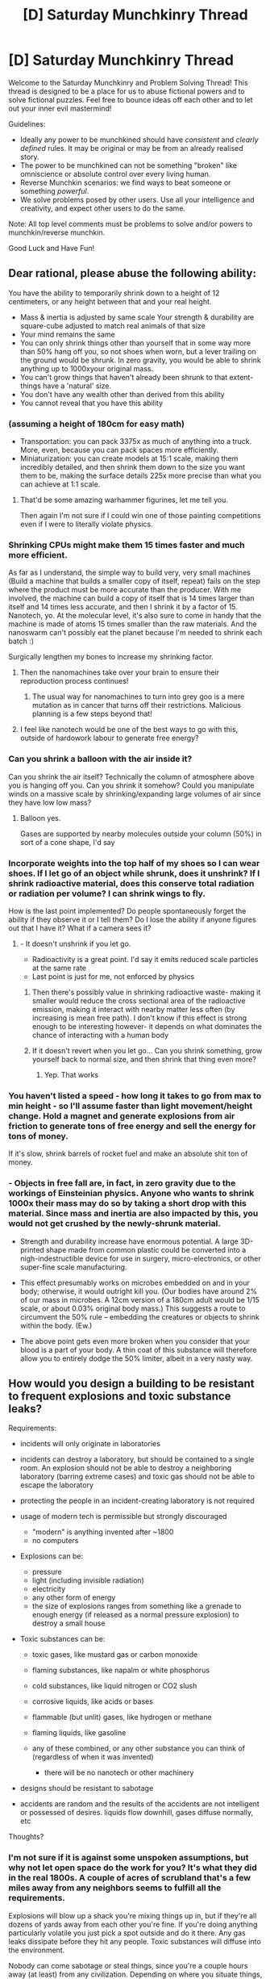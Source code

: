 #+TITLE: [D] Saturday Munchkinry Thread

* [D] Saturday Munchkinry Thread
:PROPERTIES:
:Author: AutoModerator
:Score: 13
:DateUnix: 1575731072.0
:DateShort: 2019-Dec-07
:END:
Welcome to the Saturday Munchkinry and Problem Solving Thread! This thread is designed to be a place for us to abuse fictional powers and to solve fictional puzzles. Feel free to bounce ideas off each other and to let out your inner evil mastermind!

Guidelines:

- Ideally any power to be munchkined should have /consistent/ and /clearly defined/ rules. It may be original or may be from an already realised story.
- The power to be munchkined can not be something "broken" like omniscience or absolute control over every living human.
- Reverse Munchkin scenarios: we find ways to beat someone or something /powerful/.
- We solve problems posed by other users. Use all your intelligence and creativity, and expect other users to do the same.

Note: All top level comments must be problems to solve and/or powers to munchkin/reverse munchkin.

Good Luck and Have Fun!


** Dear rational, please abuse the following ability:

You have the ability to temporarily shrink down to a height of 12 centimeters, or any height between that and your real height.

- Mass & inertia is adjusted by same scale Your strength & durability are square-cube adjusted to match real animals of that size
- Your mind remains the same
- You can only shrink things other than yourself that in some way more than 50% hang off you, so not shoes when worn, but a lever trailing on the ground would be shrunk. In zero gravity, you would be able to shrink anything up to 1000xyour original mass.
- You can't grow things that haven't already been shrunk to that extent- things have a 'natural' size.
- You don't have any wealth other than derived from this ability
- You cannot reveal that you have this ability
:PROPERTIES:
:Author: girllich
:Score: 4
:DateUnix: 1575733798.0
:DateShort: 2019-Dec-07
:END:

*** (assuming a height of 180cm for easy math)

- Transportation: you can pack 3375x as much of anything into a truck. More, even, because you can pack spaces more efficiently.
- Miniaturization: you can create models at 15:1 scale, making them incredibly detailed, and then shrink them down to the size you want them to be, making the surface details 225x more precise than what you can achieve at 1:1 scale.
:PROPERTIES:
:Author: Nimelennar
:Score: 5
:DateUnix: 1575743058.0
:DateShort: 2019-Dec-07
:END:

**** That'd be some amazing warhammer figurines, let me tell you.

Then again I'm not sure if I could win one of those painting competitions even if I were to literally violate physics.
:PROPERTIES:
:Author: xachariah
:Score: 3
:DateUnix: 1575854963.0
:DateShort: 2019-Dec-09
:END:


*** Shrinking CPUs might make them 15 times faster and much more efficient.

As far as I understand, the simple way to build very, very small machines (Build a machine that builds a smaller copy of itself, repeat) fails on the step where the product must be more accurate than the producer. With me involved, the machine can build a copy of itself that is 14 times larger than itself and 14 times less accurate, and then I shrink it by a factor of 15. Nanotech, yo. At the molecular level, it's also sure to come in handy that the machine is made of atoms 15 times smaller than the raw materials. And the nanoswarm can't possibly eat the planet because I'm needed to shrink each batch :)

Surgically lengthen my bones to increase my shrinking factor.
:PROPERTIES:
:Author: Gurkenglas
:Score: 6
:DateUnix: 1575767169.0
:DateShort: 2019-Dec-08
:END:

**** Then the nanomachines take over your brain to ensure their reproduction process continues!
:PROPERTIES:
:Author: covert_operator100
:Score: 1
:DateUnix: 1575933993.0
:DateShort: 2019-Dec-10
:END:

***** The usual way for nanomachines to turn into grey goo is a mere mutation as in cancer that turns off their restrictions. Malicious planning is a few steps beyond that!
:PROPERTIES:
:Author: Gurkenglas
:Score: 3
:DateUnix: 1575934909.0
:DateShort: 2019-Dec-10
:END:


**** I feel like nanotech would be one of the best ways to go with this, outside of hardowork labour to generate free energy?
:PROPERTIES:
:Score: 1
:DateUnix: 1576082731.0
:DateShort: 2019-Dec-11
:END:


*** Can you shrink a balloon with the air inside it?

Can you shrink the air itself? Technically the column of atmosphere above you is hanging off you. Can you shrink it somehow? Could you manipulate winds on a massive scale by shrinking/expanding large volumes of air since they have low low mass?
:PROPERTIES:
:Author: ShiranaiWakaranai
:Score: 5
:DateUnix: 1575735087.0
:DateShort: 2019-Dec-07
:END:

**** Balloon yes.

Gases are supported by nearby molecules outside your column (50%) in sort of a cone shape, I'd say
:PROPERTIES:
:Author: girllich
:Score: 3
:DateUnix: 1575736655.0
:DateShort: 2019-Dec-07
:END:


*** Incorporate weights into the top half of my shoes so I can wear shoes. If I let go of an object while shrunk, does it unshrink? If I shrink radioactive material, does this conserve total radiation or radiation per volume? I can shrink wings to fly.

How is the last point implemented? Do people spontaneously forget the ability if they observe it or I tell them? Do I lose the ability if anyone figures out that I have it? What if a camera sees it?
:PROPERTIES:
:Author: Gurkenglas
:Score: 3
:DateUnix: 1575734543.0
:DateShort: 2019-Dec-07
:END:

**** - It doesn't unshrink if you let go.
- Radioactivity is a great point. I'd say it emits reduced scale particles at the same rate
- Last point is just for me, not enforced by physics
:PROPERTIES:
:Author: girllich
:Score: 2
:DateUnix: 1575735679.0
:DateShort: 2019-Dec-07
:END:

***** Then there's possibly value in shrinking radioactive waste- making it smaller would reduce the cross sectional area of the radioactive emission, making it interact with nearby matter less often (by increasing is mean free path). I don't know if this effect is strong enough to be interesting however- it depends on what dominates the chance of interacting with a human body
:PROPERTIES:
:Author: munkeegutz
:Score: 2
:DateUnix: 1575737317.0
:DateShort: 2019-Dec-07
:END:


***** If it doesn't revert when you let go... Can you shrink something, grow yourself back to normal size, and then shrink that thing even more?
:PROPERTIES:
:Author: Nimelennar
:Score: 2
:DateUnix: 1575855967.0
:DateShort: 2019-Dec-09
:END:

****** Yep. That works
:PROPERTIES:
:Author: girllich
:Score: 1
:DateUnix: 1575989212.0
:DateShort: 2019-Dec-10
:END:


*** You haven't listed a speed - how long it takes to go from max to min height - so I'll assume faster than light movement/height change. Hold a magnet and generate explosions from air friction to generate tons of free energy and sell the energy for tons of money.

If it's slow, shrink barrels of rocket fuel and make an absolute shit ton of money.
:PROPERTIES:
:Author: appropriate-username
:Score: 2
:DateUnix: 1575737338.0
:DateShort: 2019-Dec-07
:END:


*** - Objects in free fall are, in fact, in zero gravity due to the workings of Einsteinian physics. Anyone who wants to shrink 1000x their mass may do so by taking a short drop with this material. Since mass and inertia are also impacted by this, you would not get crushed by the newly-shrunk material.

- Strength and durability increase have enormous potential. A large 3D-printed shape made from common plastic could be converted into a nigh-indestructible device for use in surgery, micro-electronics, or other super-fine scale manufacturing.

- This effect presumably works on microbes embedded on and in your body; otherwise, it would outright kill you. (Our bodies have around 2% of our mass in microbes. A 12cm version of a 180cm adult would be 1/15 scale, or about 0.03% original body mass.) This suggests a route to circumvent the 50% rule -- embedding the creatures or objects to shrink within the body. (Ew.)

- The above point gets even more broken when you consider that your blood is a part of your body. A thin coat of this substance will therefore allow you to entirely dodge the 50% limiter, albeit in a very nasty way.
:PROPERTIES:
:Author: Brell4Evar
:Score: 1
:DateUnix: 1576198946.0
:DateShort: 2019-Dec-13
:END:


** How would you design a building to be resistant to frequent explosions and toxic substance leaks?

Requirements:

- incidents will only originate in laboratories
- incidents can destroy a laboratory, but should be contained to a single room. An explosion should not be able to destroy a neighboring laboratory (barring extreme cases) and toxic gas should not be able to escape the laboratory
- protecting the people in an incident-creating laboratory is not required
- usage of modern tech is permissible but strongly discouraged

  - "modern" is anything invented after ~1800
  - no computers

- Explosions can be:

  - pressure
  - light (including invisible radiation)
  - electricity
  - any other form of energy
  - the size of explosions ranges from something like a grenade to enough energy (if released as a normal pressure explosion) to destroy a small house

- Toxic substances can be:

  - toxic gases, like mustard gas or carbon monoxide
  - flaming substances, like napalm or white phosphorus
  - cold substances, like liquid nitrogen or CO2 slush
  - corrosive liquids, like acids or bases
  - flammable (but unlit) gases, like hydrogen or methane
  - flaming liquids, like gasoline
  - any of these combined, or any other substance you can think of (regardless of when it was invented)

    - there will be no nanotech or other machinery

- designs should be resistant to sabotage
- accidents are random and the results of the accidents are not intelligent or possessed of desires. liquids flow downhill, gases diffuse normally, etc

Thoughts?
:PROPERTIES:
:Author: true-name-raven
:Score: 4
:DateUnix: 1575825599.0
:DateShort: 2019-Dec-08
:END:

*** I'm not sure if it is against some unspoken assumptions, but why not let open space do the work for you? It's what they did in the real 1800s. A couple of acres of scrubland that's a few miles away from any neighbors seems to fulfill all the requirements.

Explosions will blow up a shack you're mixing things up in, but if they're all dozens of yards away from each other you're fine. If you're doing anything particularly volatile you just pick a spot outside and do it there. Any gas leaks dissipate before they hit any people. Toxic substances will diffuse into the environment.

Nobody can come sabotage or steal things, since you're a couple hours away (at least) from any civilization. Depending on where you situate things, any infiltrators can be seen an hour+ before they arrive at your compound.
:PROPERTIES:
:Author: xachariah
:Score: 9
:DateUnix: 1575854592.0
:DateShort: 2019-Dec-09
:END:


*** You said use of modern technology is discouraged, but you could probably still take inspiration for best practices from real life building code requirements for hazardous locations.

For example, here's a [[https://www.emerson.com/documents/automation/article-interpreting-requirements-of-articles-500-516-of-nec-appleton-en-518452.pdf][decently thorough outline]] of the portion of the National Electrical Code (NEC) in the United States which covers requirements for the different classes of locations containing flammable/explosion prone materials. The Occupational Safety and Health Administration (OSHA) also has a [[https://www.osha.gov/pls/oshaweb/owadisp.show_document?p_id=9884&p_table=standards][set of rules]] that apply, and The National Fire Protection Association (NFPA) has [[https://www.nfpa.org/Codes-and-Standards/All-Codes-and-Standards/List-of-Codes-and-Standards][many code standards]] that would be applicable. [[https://karafire.com/wp-content/uploads/2019/06/Standard-NFPA-45-2004.pdf][NFPA 45]], "Standard on Fire Protection for Laboratories Using Chemicals", would probably be relevant.
:PROPERTIES:
:Author: chiruochiba
:Score: 3
:DateUnix: 1575848932.0
:DateShort: 2019-Dec-09
:END:

**** Thank you, I can't believe it didn't occur to me that there would be analogous standards in the real world.
:PROPERTIES:
:Author: true-name-raven
:Score: 4
:DateUnix: 1575858071.0
:DateShort: 2019-Dec-09
:END:


*** Very interesting question.

How big single lab room should be?

You've given a lot of requirements, but everything comes down just to having strong, and preferrably hermetic walls.

1. Find the optimal wall structure (thickness versus strenght versus material used versus cost), most likely wall will be made of different layers
2. Add an entrance chamber with disinfection system to each room with two heavy vault doors. Every lab room should have at least two entrance chambers.
3. Equip each room with separate air conditioning, water supply systems, etc, in order to minize the connections with the outside
4. Arrange labs and halls (with extra vault doors) in such a way that a lockdown of a biggert part of facility is possible in the worst case scenario when single lab walls fails to contain the danger
5. Actively watch and monitor situation in halls and in every room

That's the basic idea, of course it could be extended and improved.
:PROPERTIES:
:Author: Dezoufinous
:Score: 2
:DateUnix: 1575839888.0
:DateShort: 2019-Dec-09
:END:

**** I like this, especially combined with the other idea of cribbing from real world building codes.

Why do you need two entrance chambers?
:PROPERTIES:
:Author: true-name-raven
:Score: 2
:DateUnix: 1575858703.0
:DateShort: 2019-Dec-09
:END:

***** How much are scientists lives valued in the setting?

The second exit door is just there to help improve survival rate of people in the room in case of contamination/incident. There is always chance that explosion will happen near the one of exit doors and thus make it unusable, trapping people inside.
:PROPERTIES:
:Author: Dezoufinous
:Score: 2
:DateUnix: 1575897244.0
:DateShort: 2019-Dec-09
:END:

****** Ah, I see.

Lives in general aren't valued very highly. "Scientists" (mages) who make mistakes are seen as using up valuable resources.
:PROPERTIES:
:Author: true-name-raven
:Score: 1
:DateUnix: 1575902860.0
:DateShort: 2019-Dec-09
:END:


**** As for gas leaks, negative pressure ensures that the gas stays in the room in an emergency, while still giving you ventilation on regular days. Oxygen masks can protect experimenters from inhaled poisons or particles (but not from acidic gas). The exits can have an airlock if necessary, but that edges on modern tech.

The biggest fear I'd have in this setup would be slow-acting problems like disease, but the CDC uses negative pressure combined with air filtration to ensure nothing gets out.
:PROPERTIES:
:Author: covert_operator100
:Score: 2
:DateUnix: 1575933893.0
:DateShort: 2019-Dec-10
:END:

***** u/chiruochiba:
#+begin_quote
  negative pressure ensures that the gas stays in the room in an emergency
#+end_quote

This is one of the best modern ventilation safety tactics, but it would probably be impossible if OP is serious about restricting the technology to ~1800.

In the early 1800s the only method for forced air circulation in buildings was the maintenance of fires at the bottom of tall shafts (such as fireplace flues or stairwells) that would heat the air and thus continuously draw it upwards. This air circulation was unreliable and could be easily disrupted by leaving doors or windows open. Mechanical ventilation (in the form of steam-driven fans) didn't exist in practical form until the 1840s.^{[[https://web.archive.org/web/20160121152758/http://isites.harvard.edu/fs/docs/icb.topic753413.files/8_Engineers%20Contractors%20and%20Industrial%20Construction/Bruegmann_Central.pdf][(source)]]}
:PROPERTIES:
:Author: chiruochiba
:Score: 1
:DateUnix: 1575940593.0
:DateShort: 2019-Dec-10
:END:

****** I'm happy I learned that, thank you! I assumed that they had a similar mechanism to the water pump for moving air, but of course the water pumps of the time were not capable of an airtight seal.
:PROPERTIES:
:Author: covert_operator100
:Score: 2
:DateUnix: 1575942232.0
:DateShort: 2019-Dec-10
:END:
